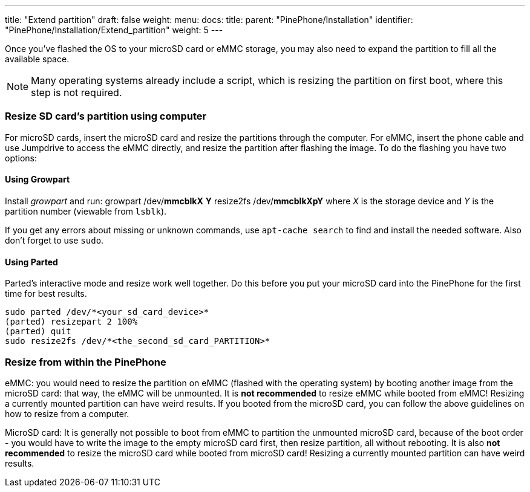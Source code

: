 ---
title: "Extend partition"
draft: false
weight: 
menu:
  docs:
    title:
    parent: "PinePhone/Installation"
    identifier: "PinePhone/Installation/Extend_partition"
    weight: 5
---

Once you've flashed the OS to your microSD card or eMMC storage, you may also need to expand the partition to fill all the available space.

NOTE: Many operating systems already include a script, which is resizing the partition on first boot, where this step is not required.

=== Resize SD card's partition using computer

For microSD cards, insert the microSD card and resize the partitions through the computer. For eMMC, insert the phone cable and use Jumpdrive to access the eMMC directly, and resize the partition after flashing the image. To do the flashing you have two options:

==== Using Growpart

Install _growpart_ and run:
 growpart /dev/*mmcblkX* *Y*
 resize2fs /dev/*mmcblkXpY*
where _X_ is the storage device and _Y_ is the partition number (viewable from `lsblk`).

If you get any errors about missing or unknown commands, use `apt-cache search` to find and install the needed software. Also don't forget to use `sudo`.

==== Using Parted

Parted's interactive mode and resize work well together. Do this before you put your microSD card into the PinePhone for the first time for best results.

 sudo parted /dev/*<your_sd_card_device>*
 (parted) resizepart 2 100%
 (parted) quit
 sudo resize2fs /dev/*<the_second_sd_card_PARTITION>*

=== Resize from within the PinePhone

eMMC: you would need to resize the partition on eMMC (flashed with the operating system) by booting another image from the microSD card: that way, the eMMC will be unmounted. It is *not recommended* to resize eMMC while booted from eMMC! Resizing a currently mounted partition can have weird results. If you booted from the microSD card, you can follow the above guidelines on how to resize from a computer.

MicroSD card: It is generally not possible to boot from eMMC to partition the unmounted microSD card, because of the boot order - you would have to write the image to the empty microSD card first, then resize partition, all without rebooting. It is also *not recommended* to resize the microSD card while booted from microSD card! Resizing a currently mounted partition can have weird results.